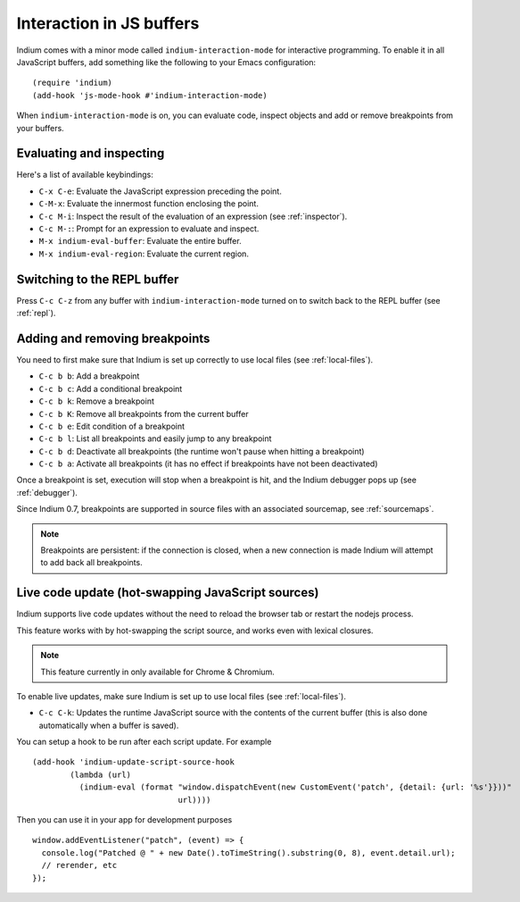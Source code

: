 .. _interaction:

Interaction in JS buffers
=========================

Indium comes with a minor mode called ``indium-interaction-mode`` for interactive
programming. To enable it in all JavaScript buffers, add something
like the following to your Emacs configuration: ::

  (require 'indium)
  (add-hook 'js-mode-hook #'indium-interaction-mode)

When ``indium-interaction-mode`` is on, you can evaluate code, inspect objects and
add or remove breakpoints from your buffers.

Evaluating and inspecting
-------------------------

Here's a list of available keybindings:

- ``C-x C-e``: Evaluate the JavaScript expression preceding the point.
- ``C-M-x``: Evaluate the innermost function enclosing the point.
- ``C-c M-i``: Inspect the result of the evaluation of an expression (see
  :ref:`inspector`).
- ``C-c M-:``: Prompt for an expression to evaluate and inspect.
- ``M-x indium-eval-buffer``: Evaluate the entire buffer.
- ``M-x indium-eval-region``: Evaluate the current region.

Switching to the REPL buffer
----------------------------

Press ``C-c C-z`` from any buffer with ``indium-interaction-mode`` turned on to
switch back to the REPL buffer (see :ref:`repl`).

Adding and removing breakpoints
-------------------------------

You need to first make sure that Indium is set up correctly to use local files
(see :ref:`local-files`).

- ``C-c b b``: Add a breakpoint
- ``C-c b c``: Add a conditional breakpoint
- ``C-c b k``: Remove a breakpoint
- ``C-c b K``: Remove all breakpoints from the current buffer
- ``C-c b e``: Edit condition of a breakpoint
- ``C-c b l``: List all breakpoints and easily jump to any breakpoint  
- ``C-c b d``: Deactivate all breakpoints (the runtime won't pause when hitting a breakpoint)
- ``C-c b a``: Activate all breakpoints (it has no effect if breakpoints have not been deactivated)

Once a breakpoint is set, execution will stop when a breakpoint is hit, and the
Indium debugger pops up (see :ref:`debugger`).

Since Indium 0.7, breakpoints are supported in source files with an associated sourcemap, see :ref:`sourcemaps`.

.. Note:: Breakpoints are persistent: if the connection is closed, when a new
          connection is made Indium will attempt to add back all breakpoints.

Live code update (hot-swapping JavaScript sources)
--------------------------------------------------

Indium supports live code updates without the need to reload the browser tab or
restart the nodejs process.

This feature works with by hot-swapping the script source, and works even with
lexical closures.

.. Note:: This feature currently in only available for Chrome & Chromium.

To enable live updates, make sure Indium is set up to use local files (see
:ref:`local-files`).

- ``C-c C-k``: Updates the runtime JavaScript source with the contents of the
  current buffer (this is also done automatically when a buffer is saved).

You can setup a hook to be run after each script update. For example ::

  (add-hook 'indium-update-script-source-hook
	  (lambda (url)
	    (indium-eval (format "window.dispatchEvent(new CustomEvent('patch', {detail: {url: '%s'}}))"
				 url))))

Then you can use it in your app for development purposes ::

  window.addEventListener("patch", (event) => {
    console.log("Patched @ " + new Date().toTimeString().substring(0, 8), event.detail.url);
    // rerender, etc
  });
